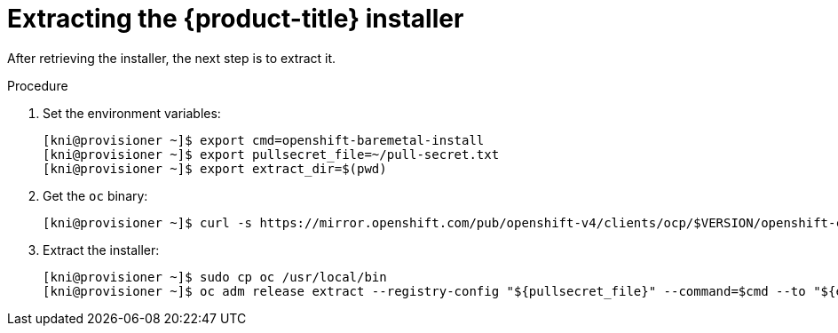 // Module included in the following assemblies:
//
// * installing/installing_bare_metal_ipi/ipi-install-installation-workflow.adoc

[id="extracting-the-openshift-installer_{context}"]
= Extracting the {product-title} installer

After retrieving the installer, the next step is to extract it.

.Procedure

. Set the environment variables:
+
[source,terminal]
----
[kni@provisioner ~]$ export cmd=openshift-baremetal-install
[kni@provisioner ~]$ export pullsecret_file=~/pull-secret.txt
[kni@provisioner ~]$ export extract_dir=$(pwd)
----

. Get the `oc` binary:
+
[source,terminal]
----
[kni@provisioner ~]$ curl -s https://mirror.openshift.com/pub/openshift-v4/clients/ocp/$VERSION/openshift-client-linux-$VERSION.tar.gz | tar zxvf - oc
----

. Extract the installer:
+
[source,terminal]
----
[kni@provisioner ~]$ sudo cp oc /usr/local/bin
[kni@provisioner ~]$ oc adm release extract --registry-config "${pullsecret_file}" --command=$cmd --to "${extract_dir}" ${RELEASE_IMAGE}
----

